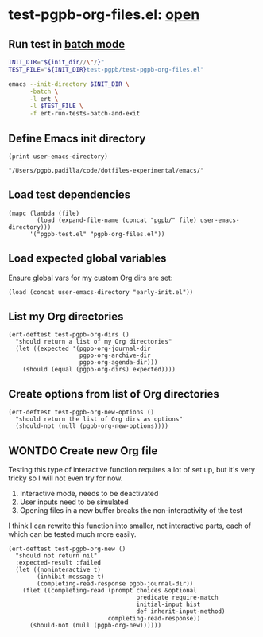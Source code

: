 #+PROPERTY: header-args :results verbatim :tangle test-pgpb-org-files.el :session test-pgpb :cache no
#+auto_tangle: yes

* test-pgpb-org-files.el: [[file:test-pgpb-org-files.el][open]]

** Run test in [[https://www.gnu.org/software/emacs/manual/html_mono/ert.html#Running-Tests-in-Batch-Mode][batch mode]]
  #+begin_src bash :results verbatim :session none :tangle no :var init_dir=init-dir
    INIT_DIR="${init_dir//\"/}"
    TEST_FILE="${INIT_DIR}test-pgpb/test-pgpb-org-files.el"

    emacs --init-directory $INIT_DIR \
          -batch \
          -l ert \
          -l $TEST_FILE \
          -f ert-run-tests-batch-and-exit
  #+end_src

  #+RESULTS:



** Define Emacs init directory

   #+name: init-dir
   #+begin_src elisp :tangle no 
     (print user-emacs-directory)
   #+end_src

   #+RESULTS: init-dir
   : "/Users/pgpb.padilla/code/dotfiles-experimental/emacs/"
   

** Load test dependencies

   #+begin_src elisp
     (mapc (lambda (file)
             (load (expand-file-name (concat "pgpb/" file) user-emacs-directory)))
           '("pgpb-test.el" "pgpb-org-files.el"))
   #+end_src

   
** Load expected global variables

   Ensure global vars for my custom Org dirs are set:
   
   #+begin_src elisp
     (load (concat user-emacs-directory "early-init.el"))
   #+end_src


** List my Org directories

   #+begin_src elisp
     (ert-deftest test-pgpb-org-dirs ()
       "should return a list of my Org directories"
       (let ((expected '(pgpb-org-journal-dir
                         pgpb-org-archive-dir
                         pgpb-org-agenda-dir)))
         (should (equal (pgpb-org-dirs) expected))))
   #+end_src



** Create options from list of Org directories

   #+begin_src elisp
     (ert-deftest test-pgpb-org-new-options ()
       "should return the list of Org dirs as options"
       (should-not (null (pgpb-org-new-options))))
   #+end_src

   
** WONTDO Create new Org file
   CLOSED: [2024-08-31 Sa 00:22]
   :LOGBOOK:
   - CLOSING NOTE [2024-08-31 Sa 00:22]
   :END:

   Testing this type of interactive function requires a lot of set up,
   but it's very tricky so I will not even try for now.

   1. Interactive mode, needs to be deactivated
   2. User inputs need to be simulated
   3. Opening files in a new buffer breaks the non-interactivity of
      the test


   I think I can rewrite this function into smaller, not interactive
   parts, each of which can be tested much more easily.
   
   #+begin_src elisp
     (ert-deftest test-pgpb-org-new ()
       "should not return nil"
       :expected-result :failed
       (let ((noninteractive t)
             (inhibit-message t)
             (completing-read-response pgpb-journal-dir))
         (flet ((completing-read (prompt choices &optional
                                         predicate require-match
                                         initial-input hist
                                         def inherit-input-method)
                                 completing-read-response))
           (should-not (null (pgpb-org-new))))))
   #+end_src
